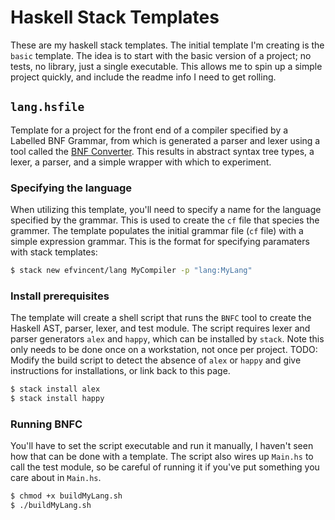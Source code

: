 * Haskell Stack Templates
These are my haskell stack templates. The initial template I'm creating is the =basic= template. The idea is to start with the basic version of a project; no tests, no library, just a single executable. This allows me to spin up a simple project quickly, and include the readme info I need to get rolling.

** =lang.hsfile=
Template for a project for the front end of a compiler specified by a Labelled BNF Grammar, from which is generated a parser and lexer using a tool called the [[https://bnfc.digitalgrammars.com/][BNF Converter]]. This results in abstract syntax tree types, a lexer, a parser, and a simple wrapper with which to experiment.

*** Specifying the language
When utilizing this template, you'll need to specify a name for the language specified by the grammar. This is used to create the =cf= file that species the grammer. The template populates the initial grammar file (=cf= file) with a simple expression grammar. This is the format for specifying paramaters with stack templates:

#+begin_src bash
  $ stack new efvincent/lang MyCompiler -p "lang:MyLang"
#+end_src

*** Install prerequisites

The template will create a shell script that runs the =BNFC= tool to create the Haskell AST, parser, lexer, and test module. The script requires lexer and parser generators =alex= and =happy=, which can be installed by =stack=. Note this only needs to be done once on a workstation, not once per project. TODO: Modify the build script to detect the absence of =alex= or =happy= and give instructions for installations, or link back to this page.

#+begin_src bash
  $ stack install alex
  $ stack install happy
#+end_src

*** Running BNFC

You'll have to set the script executable and run it manually, I haven't seen how that can be done with a template. The script also wires up =Main.hs= to call the test module, so be careful of running it if you've put something you care about in =Main.hs=.

#+begin_src bash
  $ chmod +x buildMyLang.sh
  $ ./buildMyLang.sh 
#+end_src


